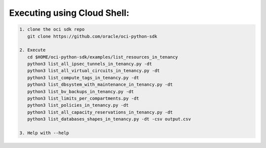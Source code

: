 -----------------------------
Executing using Cloud Shell:
-----------------------------

.. code-block::

    1. clone the oci sdk repo
       git clone https://github.com/oracle/oci-python-sdk

    2. Execute
       cd $HOME/oci-python-sdk/examples/list_resources_in_tenancy
       python3 list_all_ipsec_tunnels_in_tenancy.py -dt
       python3 list_all_virtual_circuits_in_tenancy.py -dt
       python3 list_compute_tags_in_tenancy.py -dt
       python3 list_dbsystem_with_maintenance_in_tenancy.py -dt
       python3 list_bv_backups_in_tenancy.py -dt
       python3 list_limits_per_compartments.py -dt
       python3 list_policies_in_tenancy.py -dt
       python3 list_all_capacity_reservations_in_tenancy.py -dt
       python3 list_databases_shapes_in_tenancy.py -dt -csv output.csv

    3. Help with --help


